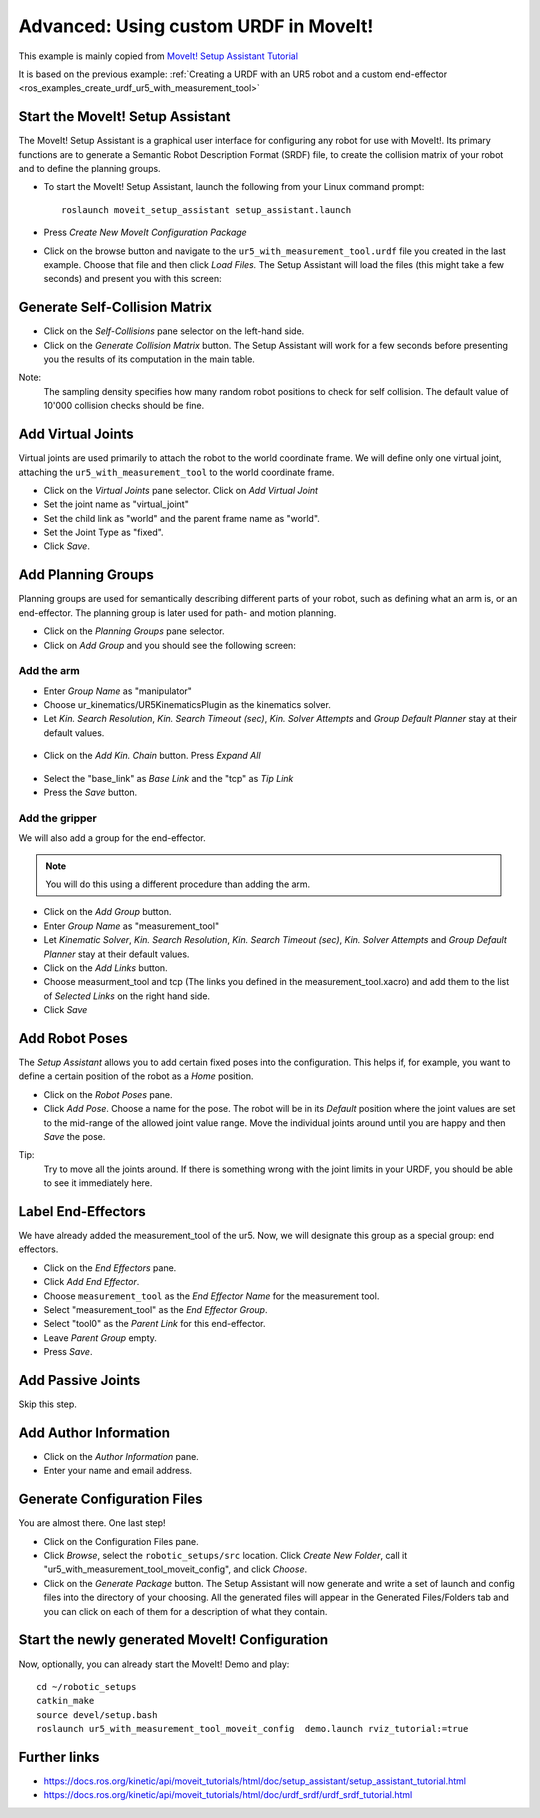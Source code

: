 .. _ros_examples_create_moveit_package_from_custom_urdf:

********************************************************************************
Advanced: Using custom URDF in MoveIt!
********************************************************************************

This example is mainly copied from `MoveIt! Setup Assistant Tutorial <https://docs.ros.org/kinetic/api/moveit_tutorials/html/doc/setup_assistant/setup_assistant_tutorial.html>`_

It is based on the previous example:
:ref:`Creating a URDF with an UR5 robot and a custom end-effector <ros_examples_create_urdf_ur5_with_measurement_tool>`

Start the MoveIt! Setup Assistant
=================================

The MoveIt! Setup Assistant is a graphical user interface for configuring any
robot for use with MoveIt!. Its primary functions are to generate a Semantic Robot
Description Format (SRDF) file, to create the collision matrix of your robot
and to define the planning groups.

* To start the MoveIt! Setup Assistant, launch the following from your Linux command prompt::

    roslaunch moveit_setup_assistant setup_assistant.launch

* Press *Create New MoveIt Configuration Package*
* Click on the browse button and navigate to the ``ur5_with_measurement_tool.urdf``
  file you created in the last example. Choose that file and then click
  *Load Files.* The Setup Assistant will load the files (this might take a few
  seconds) and present you with this screen:

.. figure:: images/08_ros_create_moveit_package_00.jpg
    :figclass: figure
    :class: figure-img img-fluid

Generate Self-Collision Matrix
==============================

* Click on the *Self-Collisions* pane selector on the left-hand side.
* Click on the *Generate Collision Matrix* button. The Setup Assistant will work for a few
  seconds before presenting you the results of its computation in the main table.

Note:
    The sampling density specifies how many random robot positions to check for self
    collision. The default value of 10'000 collision checks should be fine.

.. figure:: images/08_ros_create_moveit_package_01.jpg
    :figclass: figure
    :class: figure-img img-fluid


Add Virtual Joints
==================

Virtual joints are used primarily to attach the robot to the world coordinate
frame. We will define only one virtual joint, attaching the
``ur5_with_measurement_tool`` to the world coordinate frame.

* Click on the *Virtual Joints* pane selector. Click on *Add Virtual Joint*
* Set the joint name as "virtual_joint"
* Set the child link as "world" and the parent frame name as "world".
* Set the Joint Type as "fixed".
* Click *Save*.

.. figure:: images/08_ros_create_moveit_package_02.jpg
    :figclass: figure
    :class: figure-img img-fluid


Add Planning Groups
===================

Planning groups are used for semantically describing different parts of your
robot, such as defining what an arm is, or an end-effector. The planning group
is later used for path- and motion planning.

* Click on the *Planning Groups* pane selector.
* Click on *Add Group* and you should see the following screen:

.. figure:: images/08_ros_create_moveit_package_03.jpg
    :figclass: figure
    :class: figure-img img-fluid

Add the arm
-----------

* Enter *Group Name* as "manipulator"
* Choose ur_kinematics/UR5KinematicsPlugin as the kinematics solver.
* Let *Kin. Search Resolution*, *Kin. Search Timeout (sec)*, *Kin. Solver Attempts* and
  *Group Default Planner* stay at their default values.

.. figure:: images/08_ros_create_moveit_package_04.jpg
    :figclass: figure
    :class: figure-img img-fluid

* Click on the *Add Kin. Chain* button. Press *Expand All*

.. figure:: images/08_ros_create_moveit_package_05.jpg
    :figclass: figure
    :class: figure-img img-fluid

* Select the "base_link" as *Base Link* and the "tcp" as *Tip Link*
* Press the *Save* button.


Add the gripper
---------------

We will also add a group for the end-effector.

.. note::

    You will do this using a different procedure than adding the arm.

* Click on the *Add Group* button.
* Enter *Group Name* as "measurement_tool"
* Let *Kinematic Solver*, *Kin. Search Resolution*, *Kin. Search Timeout (sec)*, *Kin. Solver Attempts* and
  *Group Default Planner* stay at their default values.
* Click on the *Add Links* button.
* Choose measurment_tool and tcp (The links you defined in the measurement_tool.xacro) and add them to the list of *Selected Links* on     the right hand side.
* Click *Save*

.. figure:: images/08_ros_create_moveit_package_06.jpg
    :figclass: figure
    :class: figure-img img-fluid


Add Robot Poses
===============

The *Setup Assistant* allows you to add certain fixed poses into the
configuration. This helps if, for example, you want to define a certain position
of the robot as a *Home* position.

* Click on the *Robot Poses* pane.
* Click *Add Pose*. Choose a name for the pose. The robot will be in its
  *Default* position where the joint values are set to the mid-range of the
  allowed joint value range. Move the individual joints around until you are happy
  and then *Save* the pose.

Tip:
    Try to move all the joints around. If there is something wrong
    with the joint limits in your URDF, you should be able to see it immediately here.

.. figure:: images/08_ros_create_moveit_package_07.jpg
    :figclass: figure
    :class: figure-img img-fluid

Label End-Effectors
===================

We have already added the measurement_tool of the ur5. Now, we will designate
this group as a special group: end effectors.

* Click on the *End Effectors* pane.
* Click *Add End Effector*.
* Choose ``measurement_tool`` as the *End Effector Name* for the measurement tool.
* Select "measurement_tool" as the *End Effector Group*.
* Select "tool0" as the *Parent Link* for this end-effector.
* Leave *Parent Group* empty.
* Press *Save*.

.. figure:: images/08_ros_create_moveit_package_08.jpg
    :figclass: figure
    :class: figure-img img-fluid

Add Passive Joints
==================

Skip this step.

Add Author Information
======================

* Click on the *Author Information* pane.
* Enter your name and email address.

Generate Configuration Files
============================

You are almost there. One last step!

* Click on the Configuration Files pane.
* Click *Browse*, select the ``robotic_setups/src`` location. Click
  *Create New Folder*, call it "ur5_with_measurement_tool_moveit_config", and
  click *Choose*.
* Click on the *Generate Package* button. The Setup Assistant will now generate
  and write a set of launch and config files into the directory of your choosing.
  All the generated files will appear in the Generated Files/Folders tab and you
  can click on each of them for a description of what they contain.

.. figure:: images/08_ros_create_moveit_package_09.jpg
    :figclass: figure
    :class: figure-img img-fluid


Start the newly generated MoveIt! Configuration
===============================================

Now, optionally, you can already start the MoveIt! Demo and play::

    cd ~/robotic_setups
    catkin_make
    source devel/setup.bash
    roslaunch ur5_with_measurement_tool_moveit_config  demo.launch rviz_tutorial:=true


.. figure:: images/08_ros_create_moveit_package_10.jpg
    :figclass: figure
    :class: figure-img img-fluid


Further links
=============

* https://docs.ros.org/kinetic/api/moveit_tutorials/html/doc/setup_assistant/setup_assistant_tutorial.html
* https://docs.ros.org/kinetic/api/moveit_tutorials/html/doc/urdf_srdf/urdf_srdf_tutorial.html
